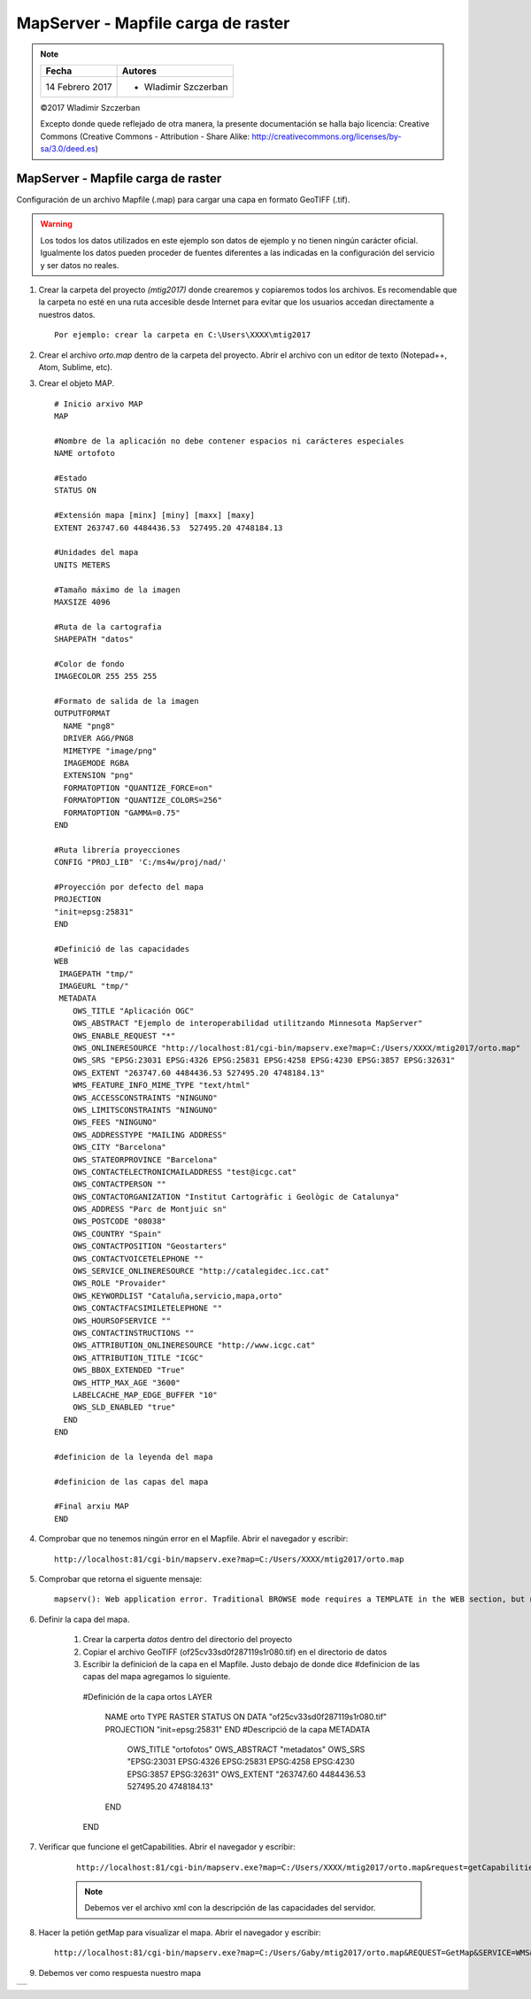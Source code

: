 ***********************************
MapServer - Mapfile carga de raster
***********************************

.. note::

	=================  ====================================================
	Fecha              Autores
	=================  ====================================================
	14 Febrero 2017    * Wladimir Szczerban
	=================  ====================================================

	©2017 Wladimir Szczerban

	Excepto donde quede reflejado de otra manera, la presente documentación se halla bajo licencia: Creative Commons (Creative Commons - Attribution - Share Alike: http://creativecommons.org/licenses/by-sa/3.0/deed.es)

MapServer - Mapfile carga de raster
===================================

Configuración de un archivo Mapfile (.map) para cargar una capa en formato GeoTIFF (.tif).

.. warning:: Los todos los datos utilizados en este ejemplo son datos de ejemplo y no tienen ningún carácter oficial. Igualmente los datos pueden proceder de fuentes diferentes a las indicadas en la configuración del servicio y ser datos no reales.

#. Crear la carpeta del proyecto *(mtig2017)* donde crearemos y copiaremos todos los archivos. Es recomendable que la carpeta no esté en una ruta accesible desde Internet para evitar que los usuarios accedan directamente a nuestros datos. ::

    Por ejemplo: crear la carpeta en C:\Users\XXXX\mtig2017

#. Crear el archivo *orto.map* dentro de la carpeta del proyecto. Abrir el archivo con un editor de texto (Notepad++, Atom, Sublime, etc).

#. Crear el objeto MAP. ::

    # Inicio arxivo MAP
    MAP

    #Nombre de la aplicación no debe contener espacios ni carácteres especiales
    NAME ortofoto

    #Estado
    STATUS ON

    #Extensión mapa [minx] [miny] [maxx] [maxy]
    EXTENT 263747.60 4484436.53  527495.20 4748184.13

    #Unidades del mapa
    UNITS METERS

    #Tamaño máximo de la imagen
    MAXSIZE 4096

    #Ruta de la cartografia
    SHAPEPATH "datos"

    #Color de fondo
    IMAGECOLOR 255 255 255

    #Formato de salida de la imagen
    OUTPUTFORMAT
      NAME "png8"
      DRIVER AGG/PNG8
      MIMETYPE "image/png"
      IMAGEMODE RGBA
      EXTENSION "png"
      FORMATOPTION "QUANTIZE_FORCE=on"
      FORMATOPTION "QUANTIZE_COLORS=256"
      FORMATOPTION "GAMMA=0.75"
    END

    #Ruta librería proyecciones
    CONFIG "PROJ_LIB" 'C:/ms4w/proj/nad/'

    #Proyección por defecto del mapa
    PROJECTION
    "init=epsg:25831"
    END

    #Definició de las capacidades
    WEB
     IMAGEPATH "tmp/"
     IMAGEURL "tmp/"
     METADATA
        OWS_TITLE "Aplicación OGC"
        OWS_ABSTRACT "Ejemplo de interoperabilidad utilitzando Minnesota MapServer"
        OWS_ENABLE_REQUEST "*"
        OWS_ONLINERESOURCE "http://localhost:81/cgi-bin/mapserv.exe?map=C:/Users/XXXX/mtig2017/orto.map"
        OWS_SRS "EPSG:23031 EPSG:4326 EPSG:25831 EPSG:4258 EPSG:4230 EPSG:3857 EPSG:32631"
        OWS_EXTENT "263747.60 4484436.53 527495.20 4748184.13"
        WMS_FEATURE_INFO_MIME_TYPE "text/html"
        OWS_ACCESSCONSTRAINTS "NINGUNO"
        OWS_LIMITSCONSTRAINTS "NINGUNO"
        OWS_FEES "NINGUNO"
        OWS_ADDRESSTYPE "MAILING ADDRESS"
        OWS_CITY "Barcelona"
        OWS_STATEORPROVINCE "Barcelona"
        OWS_CONTACTELECTRONICMAILADDRESS "test@icgc.cat"
        OWS_CONTACTPERSON ""
        OWS_CONTACTORGANIZATION "Institut Cartogràfic i Geològic de Catalunya"
        OWS_ADDRESS "Parc de Montjuic sn"
        OWS_POSTCODE "08038"
        OWS_COUNTRY "Spain"
        OWS_CONTACTPOSITION "Geostarters"
        OWS_CONTACTVOICETELEPHONE ""
        OWS_SERVICE_ONLINERESOURCE "http://catalegidec.icc.cat"
        OWS_ROLE "Provaider"
        OWS_KEYWORDLIST "Cataluña,servicio,mapa,orto"
        OWS_CONTACTFACSIMILETELEPHONE ""
        OWS_HOURSOFSERVICE ""
        OWS_CONTACTINSTRUCTIONS ""
        OWS_ATTRIBUTION_ONLINERESOURCE "http://www.icgc.cat"
        OWS_ATTRIBUTION_TITLE "ICGC"
        OWS_BBOX_EXTENDED "True"
        OWS_HTTP_MAX_AGE "3600"
        LABELCACHE_MAP_EDGE_BUFFER "10"
        OWS_SLD_ENABLED "true"
      END
    END

    #definicion de la leyenda del mapa

    #definicion de las capas del mapa

    #Final arxiu MAP
    END

#. Comprobar que no tenemos ningún error en el Mapfile. Abrir el navegador y escribir: ::

		http://localhost:81/cgi-bin/mapserv.exe?map=C:/Users/XXXX/mtig2017/orto.map

#. Comprobar que retorna el siguente mensaje: ::

		mapserv(): Web application error. Traditional BROWSE mode requires a TEMPLATE in the WEB section, but none was provided.

#. Definir la capa del mapa.

    #. Crear la carperta *datos* dentro del directorio del proyecto

    #. Copiar el archivo GeoTIFF (of25cv33sd0f287119s1r080.tif) en el directorio de datos

    #. Escribir la definicioń de la capa en el Mapfile. Justo debajo de donde dice #definicion de las capas del mapa agregamos lo siguiente. ::

      #Definición de la capa ortos
      LAYER
        NAME orto
        TYPE RASTER
        STATUS ON
        DATA "of25cv33sd0f287119s1r080.tif"
        PROJECTION
        "init=epsg:25831"
        END
        #Descripció de la capa
        METADATA
          OWS_TITLE "ortofotos"
          OWS_ABSTRACT "metadatos"
          OWS_SRS "EPSG:23031 EPSG:4326 EPSG:25831 EPSG:4258 EPSG:4230 EPSG:3857 EPSG:32631"
          OWS_EXTENT "263747.60 4484436.53  527495.20 4748184.13"
        END
      END

#. Verificar que funcione el getCapabilities. Abrir el navegador y escribir:

	::

		http://localhost:81/cgi-bin/mapserv.exe?map=C:/Users/XXXX/mtig2017/orto.map&request=getCapabilities&service=wms

	.. note::

		Debemos ver el archivo xml con la descripción de las capacidades del servidor.

#. Hacer la petión getMap para visualizar el mapa. Abrir el navegador y escribir: ::

  	http://localhost:81/cgi-bin/mapserv.exe?map=C:/Users/Gaby/mtig2017/orto.map&REQUEST=GetMap&SERVICE=WMS&VERSION=1.1.1&LAYERS=orto&FORMAT=image/png&STYLES=&SRS=EPSG:25831&BBOX=421033.8106,4593021.8437,427571.7202,4598961.9813&WIDTH=768&HEIGHT=768

#. Debemos ver como respuesta nuestro mapa

.. |logo| image:: mapaOrto.png
  :align: middle
  :alt: mapaOrto

+--------+
| |logo| |
+--------+
